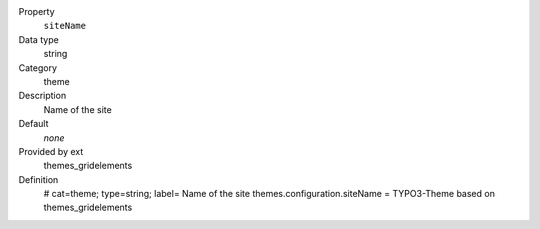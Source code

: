 .. ..................................
.. container:: table-row dl-horizontal panel panel-default constants themes_gridelements cat_theme

	Property
		``siteName``

	Data type
		string

	Category
		theme

	Description
		Name of the site

	Default
		*none*

	Provided by ext
		themes_gridelements

	Definition
		# cat=theme; type=string; label= Name of the site
		themes.configuration.siteName = TYPO3-Theme based on themes_gridelements